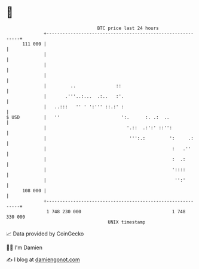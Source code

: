 * 👋

#+begin_example
                                     BTC price last 24 hours                    
                 +------------------------------------------------------------+ 
         111 000 |                                                            | 
                 |                                                            | 
                 |                                                            | 
                 |                                                            | 
                 |         ..               ::                                | 
                 |       .'''..:...  .:..   :'.                               | 
                 |   ..:::   '' ' ':''' ::.:' :                               | 
   $ USD         |   ''                       ':.      :. .:  ..              | 
                 |                              '.::  .:':' ::'':             | 
                 |                               ''':.:         ':     .:     | 
                 |                                               :   .''      | 
                 |                                               :  .:        | 
                 |                                               '::::        | 
                 |                                                '':'        | 
         108 000 |                                                            | 
                 +------------------------------------------------------------+ 
                  1 748 230 000                                  1 748 330 000  
                                         UNIX timestamp                         
#+end_example
📈 Data provided by CoinGecko

🧑‍💻 I'm Damien

✍️ I blog at [[https://www.damiengonot.com][damiengonot.com]]
